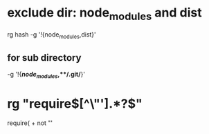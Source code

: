 * exclude dir: node_modules and dist
rg hash -g '!{node_modules,dist}'
** for sub directory
-g '!{**/node_modules/*,**/.git/*}'
* rg "require\([^\"'].*?\)"
require( + not "'
